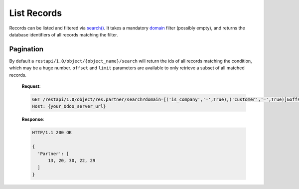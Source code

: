 List Records
============

Records can be listed and filtered via `search() <https://www.odoo.com/documentation/10.0/reference/orm.html#odoo.models.Model.search>`_. It takes a mandatory `domain <https://www.odoo.com/documentation/10.0/reference/orm.html#reference-orm-domains>`_ filter (possibly empty), and returns the database identifiers of all records matching the filter.

.. http:get:: /restapi/1.0/object/{object_name}/search

   **Request**:

   .. sourcecode:: http

      GET /restapi/1.0/object/res.partner/search?domain=[('is_company','=',True),('customer','=',True)] HTTP/1.1
      Host: {your_Odoo_server_url}

   **Response**:

   .. sourcecode:: http

      HTTP/1.1 200 OK

      {
        'Partner': [
            7, 18, 12, 10, 17, 19, 8, 31, 26, 16, 13, 20, 30, 22, 29, 15, 23, 28, 74
        ]
      }

   :query domain: `A search domain <https://www.odoo.com/documentation/10.0/reference/orm.html#reference-orm-domains>`_. Use an empty
                     list to match all records.
   :query offset: OPTIONAL. Number of results to ignore (default: none)
   :query limit: OPTIONAL. Maximum number of records to return (default: all)
   :query order: OPTIONAL. Sort string
   :query count: OPTIONAL. if True, only counts and returns the number of matching records (default: False)
   :reqheader Accept: the response content type depends on
                      :mailheader:`Accept` header
   :reqheader Authorization: The OAuth protocol parameters to authenticate.                      
   :resheader Content-Type: this depends on :mailheader:`Accept`
                            header of request
   :statuscode 200: no error
   :statuscode 404: there’s no resource
   :statuscode 401: authentication failed
   :statuscode 403: if any error raise
   
   
Pagination
----------

By default a ``restapi/1.0/object/{object_name}/search`` will return the ids of all records matching the condition, which may be a huge number. ``offset`` and ``limit`` parameters are available to only retrieve a subset of all matched records.

   **Request**:

   .. sourcecode:: http

      GET /restapi/1.0/object/res.partner/search?domain=[('is_company','=',True),('customer','=',True)]&offset=10&limit=5 HTTP/1.1
      Host: {your_Odoo_server_url}

   **Response**:

   .. sourcecode:: http

      HTTP/1.1 200 OK

      {
        'Partner': [
            13, 20, 30, 22, 29
        ]
      }
